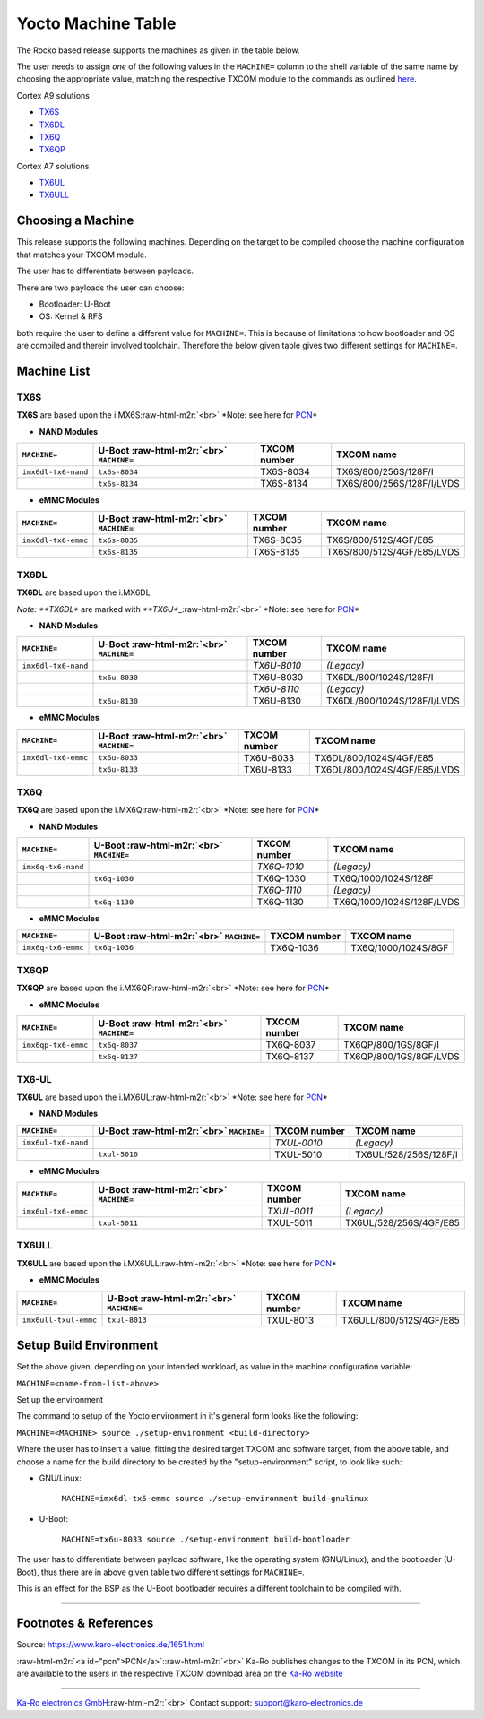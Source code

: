 .. role:: raw-html-m2r(raw)
   :format: html


Yocto Machine Table
===================

The Rocko based release supports the machines as given in the table below.

The user needs to assign *one* of the following values in the ``MACHINE=`` column
to the shell variable of the same name by choosing the appropriate value,
matching the respective TXCOM module to the commands as outlined
`here <yocto_building.md#commands>`_.

Cortex A9 solutions  


* `TX6S <#tx6s>`_
* `TX6DL <#tx6dl>`_
* `TX6Q <#tx6q>`_
* `TX6QP <#tx6qp>`_

Cortex A7 solutions  


* `TX6UL <#tx6ul>`_
* `TX6ULL <#tx6ull>`_

Choosing a Machine
------------------

This release supports the following machines. Depending on the target to be
compiled choose the machine configuration that matches your TXCOM module.

The user has to differentiate between payloads.

There are two payloads the user can choose:


* Bootloader: U-Boot
* OS: Kernel & RFS

both require the user to define a different value for ``MACHINE=``. This is
because of limitations to how bootloader and OS are compiled and therein
involved toolchain. Therefore the below given table gives two different settings
for ``MACHINE=``.

Machine List
------------

TX6S
^^^^

**TX6S** are based upon the i.MX6S\ :raw-html-m2r:`<br>`
*Note: see here for `PCN <#pcn>`_\ *


* **NAND Modules**

.. list-table::
   :header-rows: 1

   * - ``MACHINE=``
     - U-Boot :raw-html-m2r:`<br>` ``MACHINE=``
     - TXCOM number
     - TXCOM name
   * - ``imx6dl-tx6-nand``
     - ``tx6s-8034``
     - TX6S-8034
     - TX6S/800/256S/128F/I
   * - 
     - ``tx6s-8134``
     - TX6S-8134
     - TX6S/800/256S/128F/I/LVDS



* **eMMC Modules**

.. list-table::
   :header-rows: 1

   * - ``MACHINE=``
     - U-Boot :raw-html-m2r:`<br>` ``MACHINE=``
     - TXCOM number
     - TXCOM name
   * - ``imx6dl-tx6-emmc``
     - ``tx6s-8035``
     - TX6S-8035
     - TX6S/800/512S/4GF/E85
   * - 
     - ``tx6s-8135``
     - TX6S-8135
     - TX6S/800/512S/4GF/E85/LVDS


TX6DL
^^^^^

**TX6DL** are based upon the i.MX6DL

*Note: **TX6DL** are marked with *\ **TX6U**\ _\ :raw-html-m2r:`<br>`
*Note: see here for `PCN <#pcn>`_\ *


* **NAND Modules**

.. list-table::
   :header-rows: 1

   * - ``MACHINE=``
     - U-Boot :raw-html-m2r:`<br>` ``MACHINE=``
     - TXCOM number
     - TXCOM name
   * - ``imx6dl-tx6-nand``
     - 
     - *TX6U-8010*
     - *(Legacy)*
   * - 
     - ``tx6u-8030``
     - TX6U-8030
     - TX6DL/800/1024S/128F/I
   * - 
     - 
     - *TX6U-8110*
     - *(Legacy)*
   * - 
     - ``tx6u-8130``
     - TX6U-8130
     - TX6DL/800/1024S/128F/I/LVDS



* **eMMC Modules**

.. list-table::
   :header-rows: 1

   * - ``MACHINE=``
     - U-Boot :raw-html-m2r:`<br>` ``MACHINE=``
     - TXCOM number
     - TXCOM name
   * - ``imx6dl-tx6-emmc``
     - ``tx6u-8033``
     - TX6U-8033
     - TX6DL/800/1024S/4GF/E85
   * - 
     - ``tx6u-8133``
     - TX6U-8133
     - TX6DL/800/1024S/4GF/E85/LVDS


TX6Q
^^^^

**TX6Q** are based upon the i.MX6Q\ :raw-html-m2r:`<br>`
*Note: see here for `PCN <#pcn>`_\ *


* **NAND Modules**

.. list-table::
   :header-rows: 1

   * - ``MACHINE=``
     - U-Boot :raw-html-m2r:`<br>` ``MACHINE=``
     - TXCOM number
     - TXCOM name
   * - ``imx6q-tx6-nand``
     - 
     - *TX6Q-1010*
     - *(Legacy)*
   * - 
     - ``tx6q-1030``
     - TX6Q-1030
     - TX6Q/1000/1024S/128F
   * - 
     - 
     - *TX6Q-1110*
     - *(Legacy)*
   * - 
     - ``tx6q-1130``
     - TX6Q-1130
     - TX6Q/1000/1024S/128F/LVDS



* **eMMC Modules**

.. list-table::
   :header-rows: 1

   * - ``MACHINE=``
     - U-Boot :raw-html-m2r:`<br>` ``MACHINE=``
     - TXCOM number
     - TXCOM name
   * - ``imx6q-tx6-emmc``
     - ``tx6q-1036``
     - TX6Q-1036
     - TX6Q/1000/1024S/8GF


TX6QP
^^^^^

**TX6QP** are based upon the i.MX6QP\ :raw-html-m2r:`<br>`
*Note: see here for `PCN <#pcn>`_\ *


* **eMMC Modules**

.. list-table::
   :header-rows: 1

   * - ``MACHINE=``
     - U-Boot :raw-html-m2r:`<br>` ``MACHINE=``
     - TXCOM number
     - TXCOM name
   * - ``imx6qp-tx6-emmc``
     - ``tx6q-8037``
     - TX6Q-8037
     - TX6QP/800/1GS/8GF/I
   * - 
     - ``tx6q-8137``
     - TX6Q-8137
     - TX6QP/800/1GS/8GF/LVDS


TX6-UL
^^^^^^

**TX6UL** are based upon the i.MX6UL\ :raw-html-m2r:`<br>`
*Note: see here for `PCN <#pcn>`_\ *


* **NAND Modules**

.. list-table::
   :header-rows: 1

   * - ``MACHINE=``
     - U-Boot :raw-html-m2r:`<br>` ``MACHINE=``
     - TXCOM number
     - TXCOM name
   * - ``imx6ul-tx6-nand``
     - 
     - *TXUL-0010*
     - *(Legacy)*
   * - 
     - ``txul-5010``
     - TXUL-5010
     - TX6UL/528/256S/128F/I



* **eMMC Modules**

.. list-table::
   :header-rows: 1

   * - ``MACHINE=``
     - U-Boot :raw-html-m2r:`<br>` ``MACHINE=``
     - TXCOM number
     - TXCOM name
   * - ``imx6ul-tx6-emmc``
     - 
     - *TXUL-0011*
     - *(Legacy)*
   * - 
     - ``txul-5011``
     - TXUL-5011
     - TX6UL/528/256S/4GF/E85


TX6ULL
^^^^^^

**TX6ULL** are based upon the i.MX6ULL\ :raw-html-m2r:`<br>`
*Note: see here for `PCN <#pcn>`_\ *


* **eMMC Modules**

.. list-table::
   :header-rows: 1

   * - ``MACHINE=``
     - U-Boot :raw-html-m2r:`<br>` ``MACHINE=``
     - TXCOM number
     - TXCOM name
   * - ``imx6ull-txul-emmc``
     - ``txul-8013``
     - TXUL-8013
     - TX6ULL/800/512S/4GF/E85


Setup Build Environment
-----------------------

Set the above given, depending on your intended workload, as value in the
machine configuration variable:

``MACHINE=<name-from-list-above>``

Set up the environment

The command to setup of the Yocto environment in it's general form looks like
the following:

``MACHINE=<MACHINE> source ./setup-environment <build-directory>``

Where the user has to insert a value, fitting the desired target TXCOM and
software target, from the above table, and choose a name for the build directory
to be created by the "setup-environment" script, to look like such:


* 
  GNU/Linux:

    ``MACHINE=imx6dl-tx6-emmc source ./setup-environment build-gnulinux``

* 
  U-Boot:

    ``MACHINE=tx6u-8033 source ./setup-environment build-bootloader``

The user has to differentiate between payload software, like the operating
system (GNU/Linux), and the bootloader (U-Boot), thus there are in above given
table two different settings for ``MACHINE=``.

This is an effect for the BSP as the U-Boot bootloader requires a different
toolchain to be compiled with.

----

Footnotes & References
----------------------

Source: https://www.karo-electronics.de/1651.html

:raw-html-m2r:`<a id="pcn">PCN</a>`\ :\ :raw-html-m2r:`<br>`
Ka-Ro publishes changes to the TXCOM in its PCN, which are available to the
users in the respective TXCOM download area on the `Ka-Ro website <https://www.karo-electronics.de>`_

----

`Ka-Ro electronics GmbH <https://www.karo-electronics.de>`_\ :raw-html-m2r:`<br>`
Contact support: support@karo-electronics.de
